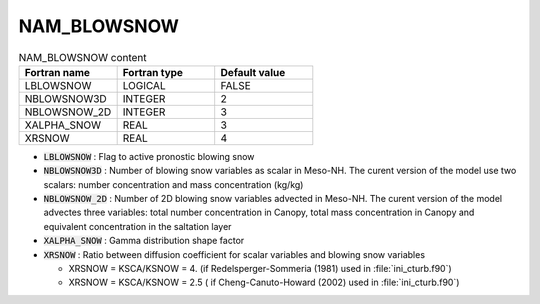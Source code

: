 .. _nam_blowsnow:

NAM_BLOWSNOW
-----------------------------------------------------------------------------

.. csv-table:: NAM_BLOWSNOW content
   :header: "Fortran name", "Fortran type", "Default value"
   :widths: 30, 30, 30
   
   "LBLOWSNOW","LOGICAL","FALSE"
   "NBLOWSNOW3D","INTEGER","2"
   "NBLOWSNOW_2D","INTEGER","3"
   "XALPHA_SNOW","REAL","3"
   "XRSNOW","REAL","4"


* :code:`LBLOWSNOW` : Flag to active pronostic blowing snow 

* :code:`NBLOWSNOW3D` : Number of blowing snow variables as scalar in Meso-NH. The curent version of the model use two scalars: number concentration and mass concentration (kg/kg)

* :code:`NBLOWSNOW_2D` :  Number of 2D blowing snow variables advected in Meso-NH. The curent version of the model advectes three variables: total number concentration in Canopy, total mass concentration in Canopy and equivalent concentration in the saltation layer

* :code:`XALPHA_SNOW` : Gamma distribution shape factor

* :code:`XRSNOW` : Ratio between diffusion coefficient for scalar variables and blowing snow variables

  * XRSNOW = KSCA/KSNOW = 4. (if Redelsperger-Sommeria (1981) used in :file:`ini_cturb.f90`)
  * XRSNOW = KSCA/KSNOW = 2.5 ( if Cheng-Canuto-Howard (2002) used in :file:`ini_cturb.f90`)
